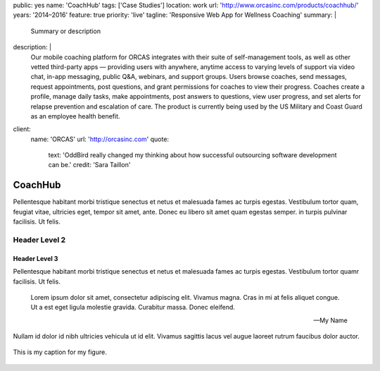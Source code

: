 public: yes
name: 'CoachHub'
tags: ['Case Studies']
location: work
url: 'http://www.orcasinc.com/products/coachhub/'
years: '2014–2016'
feature: true
priority: 'live'
tagline: 'Responsive Web App for Wellness Coaching'
summary: |
  Summary or description
description: |
  Our mobile coaching platform for ORCAS
  integrates with their suite of self-management tools,
  as well as other vetted third-party apps —
  providing users with anywhere,
  anytime access to varying levels of support via video chat,
  in-app messaging, public Q&A, webinars, and support groups.
  Users browse coaches, send messages, request appointments,
  post questions, and grant permissions
  for coaches to view their progress.
  Coaches create a profile, manage daily tasks,
  make appointments, post answers to questions,
  view user progress, and set alerts
  for relapse prevention and escalation of care.
  The product is currently being used
  by the US Military and Coast Guard as an employee health benefit.
client:
  name: 'ORCAS'
  url: 'http://orcasinc.com'
  quote:
    text: 'OddBird really changed my thinking about how successful outsourcing software development can be.'
    credit: 'Sara Taillon'


CoachHub
========

.. class::intro

Pellentesque habitant morbi tristique senectus et netus et malesuada fames ac turpis egestas. Vestibulum tortor quam, feugiat vitae, ultricies eget, tempor sit amet, ante. Donec eu libero sit amet quam egestas semper.  in turpis pulvinar facilisis. Ut felis.

Header Level 2
--------------

Header Level 3
~~~~~~~~~~~~~~

Pellentesque habitant morbi tristique senectus et netus et malesuada fames ac turpis egestas. Vestibulum tortor quamr facilisis. Ut felis.


  Lorem ipsum dolor sit amet, consectetur adipiscing elit. Vivamus magna. Cras in mi at felis aliquet congue. Ut a est eget ligula molestie gravida. Curabitur massa. Donec eleifend.

  -- My Name

Nullam id dolor id nibh ultricies vehicula ut id elit. Vivamus sagittis lacus vel augue laoreet rutrum faucibus dolor auctor. 


.. figure:: http://dummyimage.com/1400x450/777777/ffffff.png
   :target: http://google.com
   :align: center
   :alt: alternate text here
   :figclass: size-half

   This is my caption for my figure.



.. raw:: html

  <div class="icon-blocks">

    <div class="icon-block">
      <svg data-icon="stacy">
        <use xlink:href="#icon-stacy"></use>
      </svg>
    </div>

    <div class="icon-block-text">
      <h2>User Stories</h2>
    
      <p>If you'd like to learn how to create parallax scrolling for your website, Paul Lewis' guide to performant parallaxing is the perfect place to start.</p>
    </div>
  </div>

